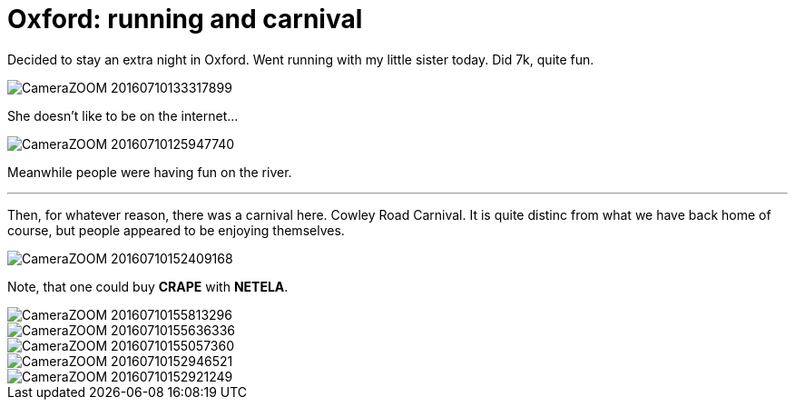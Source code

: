 = Oxford: running and carnival
:published_at: 2016-07-06
:hp-tags: Oxford, Running, Carnival, Sports, Sister,

Decided to stay an extra night in Oxford.
Went running with my little sister today. Did 7k, quite fun.

image::ox_jul_16/CameraZOOM-20160710133317899.jpg[]
She doesn't like to be on the internet...

image::ox_jul_16/CameraZOOM-20160710125947740.jpg[]
Meanwhile people were having fun on the river.

'''

Then, for whatever reason, there was a carnival here. Cowley Road Carnival. It is quite distinc from what we have back home of course, but people appeared to be enjoying themselves.

image::ox_jul_16/CameraZOOM-20160710152409168.jpg[]
Note, that one could buy **CRAPE** with **NETELA**.

image::ox_jul_16/CameraZOOM-20160710155813296.jpg[]
image::ox_jul_16/CameraZOOM-20160710155636336.jpg[]
image::ox_jul_16/CameraZOOM-20160710155057360.jpg[]
image::ox_jul_16/CameraZOOM-20160710152946521.jpg[]
image::ox_jul_16/CameraZOOM-20160710152921249.jpg[]
